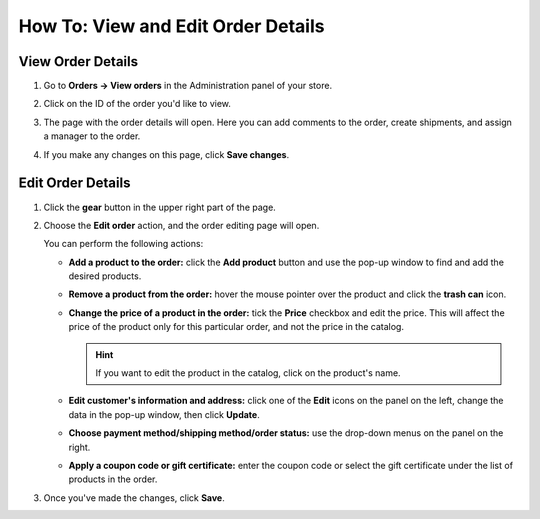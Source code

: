***********************************
How To: View and Edit Order Details
***********************************

==================
View Order Details
==================

#. Go to **Orders → View orders** in the Administration panel of your store.

#. Click on the ID of the order you'd like to view.

#. The page with the order details will open. Here you can add comments to the order, create shipments, and assign a manager to the order.

#. If you make any changes on this page, click **Save changes**.

   .. image:: img/order_details_page.png
        :align: center
        :alt: You can add comments to the order, assign a manager, and create shipments.

==================
Edit Order Details
==================

#. Click the **gear** button in the upper right part of the page.

#. Choose the **Edit order** action, and the order editing page will open.

   .. image:: img/order_editing_page.png
       :align: center
       :alt: The order editing page

   You can perform the following actions:

   * **Add a product to the order:** click the **Add product** button and use the pop-up window to find and add the desired products.

   * **Remove a product from the order:** hover the mouse pointer over the product and click the **trash can** icon.

   * **Change the price of a product in the order:** tick the **Price** checkbox and edit the price. This will affect the price of the product only for this particular order, and not the price in the catalog.

     .. hint::

         If you want to edit the product in the catalog, click on the product's name.

   * **Edit customer's information and address:** click one of the **Edit** icons on the panel on the left, change the data in the pop-up window, then click **Update**.

   * **Choose payment method/shipping method/order status:** use the drop-down menus on the panel on the right.

   * **Apply a coupon code or gift certificate:** enter the coupon code or select the gift certificate under the list of products in the order.

#. Once you've made the changes, click **Save**.
